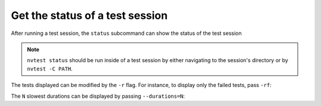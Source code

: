 .. _usage-status:

Get the status of a test session
================================

After running a test session, the ``status`` subcommand can show the status of the test session

.. command-output:: nvtest run .
    :cwd: /examples
    :returncode: 30
    :ellipsis: 0
    :extraargs: -rv -w

.. command-output:: nvtest -C TestResults status .
    :cwd: /examples

.. note::

    ``nvtest status`` should be run inside of a test session by either navigating to the session's directory or by ``nvtest -C PATH``.

The tests displayed can be modified by the ``-r`` flag.  For instance, to display only the failed tests, pass ``-rf``:

.. command-output:: nvtest -C TestResults status -rf .
    :cwd: /examples

The ``N`` slowest durations can be displayed by passing ``--durations=N``:

.. command-output:: nvtest -C TestResults status --durations=5 .
    :cwd: /examples

